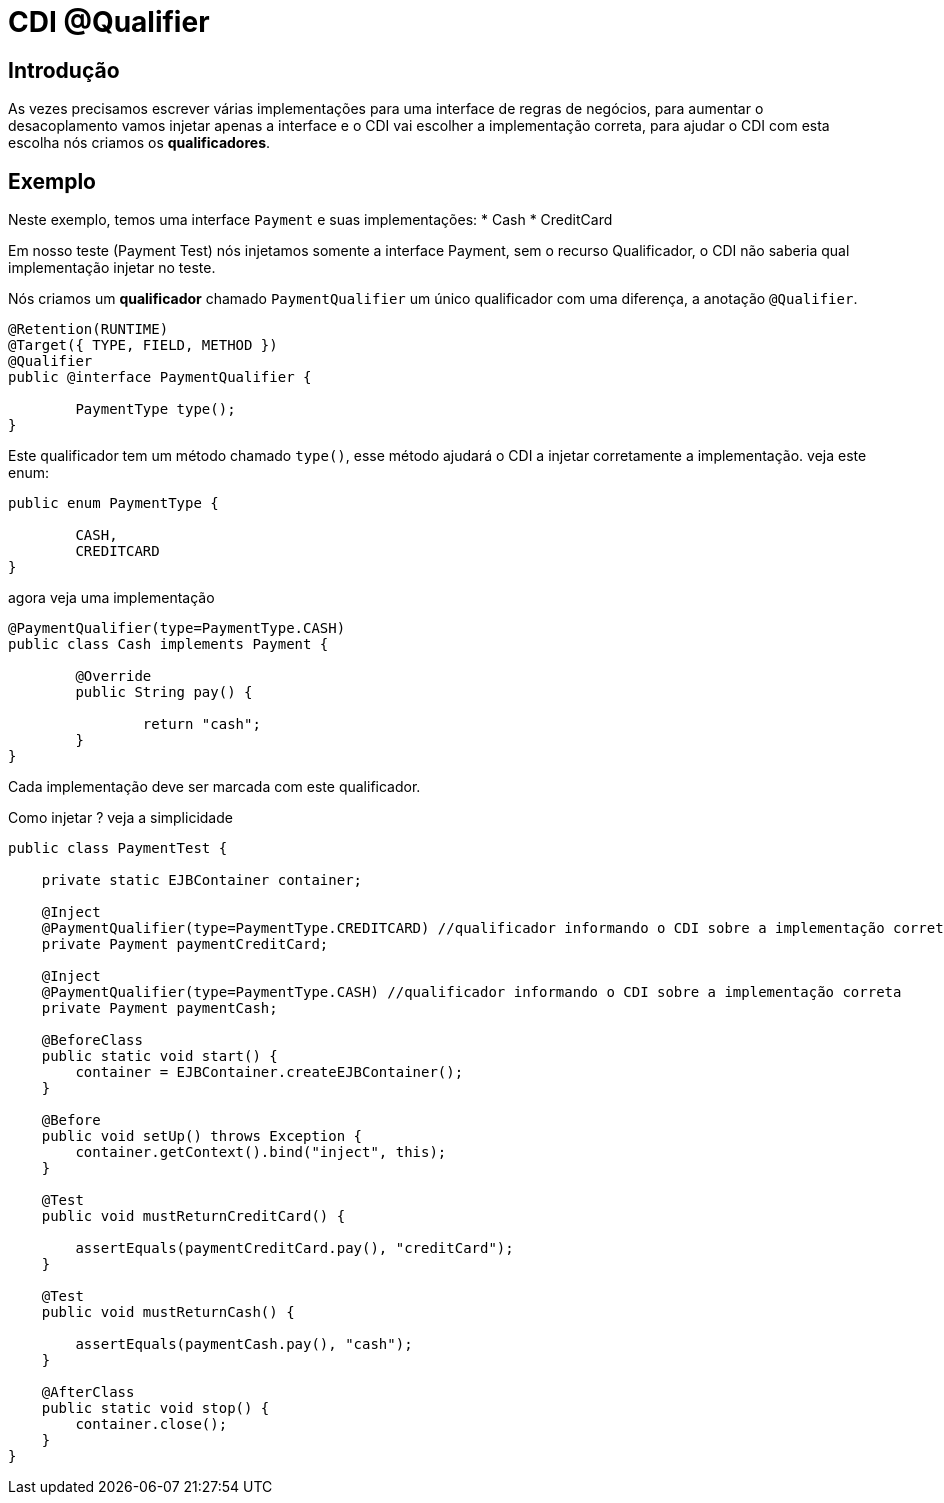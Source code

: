 = CDI @Qualifier
:index-group: CDI
:jbake-type: page
:jbake-status: published

== Introdução

As vezes precisamos escrever várias implementações para uma interface de regras de negócios, para aumentar o desacoplamento vamos injetar apenas a interface e o CDI vai escolher a implementação correta, para ajudar o CDI com esta escolha nós criamos os **qualificadores**.

== Exemplo

Neste exemplo, temos uma interface `Payment` e suas implementações: 
* Cash
* CreditCard 

Em nosso teste (Payment Test) nós injetamos somente a interface Payment, sem o recurso Qualificador, o CDI não saberia qual implementação injetar no teste.

Nós criamos um **qualificador** chamado `PaymentQualifier` um único qualificador com uma diferença, a anotação `@Qualifier`.

....
@Retention(RUNTIME)
@Target({ TYPE, FIELD, METHOD })
@Qualifier
public @interface PaymentQualifier {

	PaymentType type();	
}
....

Este qualificador tem um método chamado `type()`, esse método ajudará o CDI a injetar corretamente a implementação. veja este enum:

....
public enum PaymentType {

	CASH,
	CREDITCARD
}
....

agora veja uma implementação

....
@PaymentQualifier(type=PaymentType.CASH)
public class Cash implements Payment {

	@Override
	public String pay() {
		
		return "cash";
	}
}
....

Cada implementação deve ser marcada com este qualificador.

Como injetar ? veja a simplicidade

....
public class PaymentTest {

    private static EJBContainer container;

    @Inject
    @PaymentQualifier(type=PaymentType.CREDITCARD) //qualificador informando o CDI sobre a implementação correta
    private Payment paymentCreditCard;
    
    @Inject
    @PaymentQualifier(type=PaymentType.CASH) //qualificador informando o CDI sobre a implementação correta
    private Payment paymentCash;

    @BeforeClass
    public static void start() {
        container = EJBContainer.createEJBContainer();
    }

    @Before
    public void setUp() throws Exception {
        container.getContext().bind("inject", this);
    }

    @Test
    public void mustReturnCreditCard() {
    	
        assertEquals(paymentCreditCard.pay(), "creditCard");
    }
    
    @Test
    public void mustReturnCash() {
    	
        assertEquals(paymentCash.pay(), "cash");
    }

    @AfterClass
    public static void stop() {
        container.close();
    }
}

....
